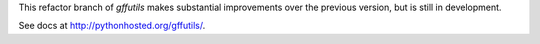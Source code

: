 This refactor branch of `gffutils` makes substantial improvements over the
previous version, but is still in development.

See docs at http://pythonhosted.org/gffutils/.
